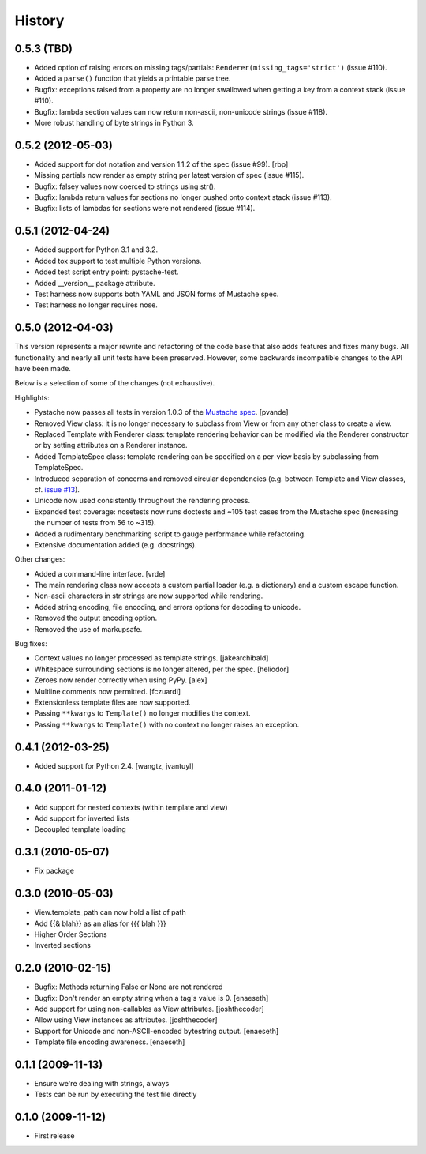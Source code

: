 History
=======

0.5.3 (TBD)
-----------

* Added option of raising errors on missing tags/partials:
  ``Renderer(missing_tags='strict')`` (issue #110).
* Added a ``parse()`` function that yields a printable parse tree.
* Bugfix: exceptions raised from a property are no longer swallowed when
  getting a key from a context stack (issue #110).
* Bugfix: lambda section values can now return non-ascii, non-unicode strings (issue #118).
* More robust handling of byte strings in Python 3.

0.5.2 (2012-05-03)
------------------

* Added support for dot notation and version 1.1.2 of the spec (issue #99). [rbp]
* Missing partials now render as empty string per latest version of spec (issue #115).
* Bugfix: falsey values now coerced to strings using str().
* Bugfix: lambda return values for sections no longer pushed onto context stack (issue #113).
* Bugfix: lists of lambdas for sections were not rendered (issue #114).

0.5.1 (2012-04-24)
------------------

* Added support for Python 3.1 and 3.2.
* Added tox support to test multiple Python versions.
* Added test script entry point: pystache-test.
* Added __version__ package attribute.
* Test harness now supports both YAML and JSON forms of Mustache spec.
* Test harness no longer requires nose.

0.5.0 (2012-04-03)
------------------

This version represents a major rewrite and refactoring of the code base
that also adds features and fixes many bugs.  All functionality and nearly
all unit tests have been preserved.  However, some backwards incompatible
changes to the API have been made.

Below is a selection of some of the changes (not exhaustive).

Highlights:

* Pystache now passes all tests in version 1.0.3 of the `Mustache spec`_. [pvande]
* Removed View class: it is no longer necessary to subclass from View or
  from any other class to create a view.
* Replaced Template with Renderer class: template rendering behavior can be
  modified via the Renderer constructor or by setting attributes on a Renderer instance.
* Added TemplateSpec class: template rendering can be specified on a per-view
  basis by subclassing from TemplateSpec.
* Introduced separation of concerns and removed circular dependencies (e.g.
  between Template and View classes, cf. `issue #13`_).
* Unicode now used consistently throughout the rendering process.
* Expanded test coverage: nosetests now runs doctests and ~105 test cases
  from the Mustache spec (increasing the number of tests from 56 to ~315).
* Added a rudimentary benchmarking script to gauge performance while refactoring.
* Extensive documentation added (e.g. docstrings).

Other changes:

* Added a command-line interface. [vrde]
* The main rendering class now accepts a custom partial loader (e.g. a dictionary)
  and a custom escape function.
* Non-ascii characters in str strings are now supported while rendering.
* Added string encoding, file encoding, and errors options for decoding to unicode.
* Removed the output encoding option.
* Removed the use of markupsafe.

Bug fixes:

* Context values no longer processed as template strings. [jakearchibald]
* Whitespace surrounding sections is no longer altered, per the spec. [heliodor]
* Zeroes now render correctly when using PyPy. [alex]
* Multline comments now permitted. [fczuardi]
* Extensionless template files are now supported.
* Passing ``**kwargs`` to ``Template()`` no longer modifies the context.
* Passing ``**kwargs`` to ``Template()`` with no context no longer raises an exception.

0.4.1 (2012-03-25)
------------------
* Added support for Python 2.4. [wangtz, jvantuyl]

0.4.0 (2011-01-12)
------------------
* Add support for nested contexts (within template and view)
* Add support for inverted lists
* Decoupled template loading

0.3.1 (2010-05-07)
------------------

* Fix package

0.3.0 (2010-05-03)
------------------

* View.template_path can now hold a list of path
* Add {{& blah}} as an alias for {{{ blah }}}
* Higher Order Sections
* Inverted sections

0.2.0 (2010-02-15)
------------------

* Bugfix: Methods returning False or None are not rendered
* Bugfix: Don't render an empty string when a tag's value is 0. [enaeseth]
* Add support for using non-callables as View attributes. [joshthecoder]
* Allow using View instances as attributes. [joshthecoder]
* Support for Unicode and non-ASCII-encoded bytestring output. [enaeseth]
* Template file encoding awareness. [enaeseth]

0.1.1 (2009-11-13)
------------------

* Ensure we're dealing with strings, always
* Tests can be run by executing the test file directly

0.1.0 (2009-11-12)
------------------

* First release


.. _2to3: http://docs.python.org/library/2to3.html
.. _issue #13: https://github.com/defunkt/pystache/issues/13
.. _Mustache spec: https://github.com/mustache/spec
